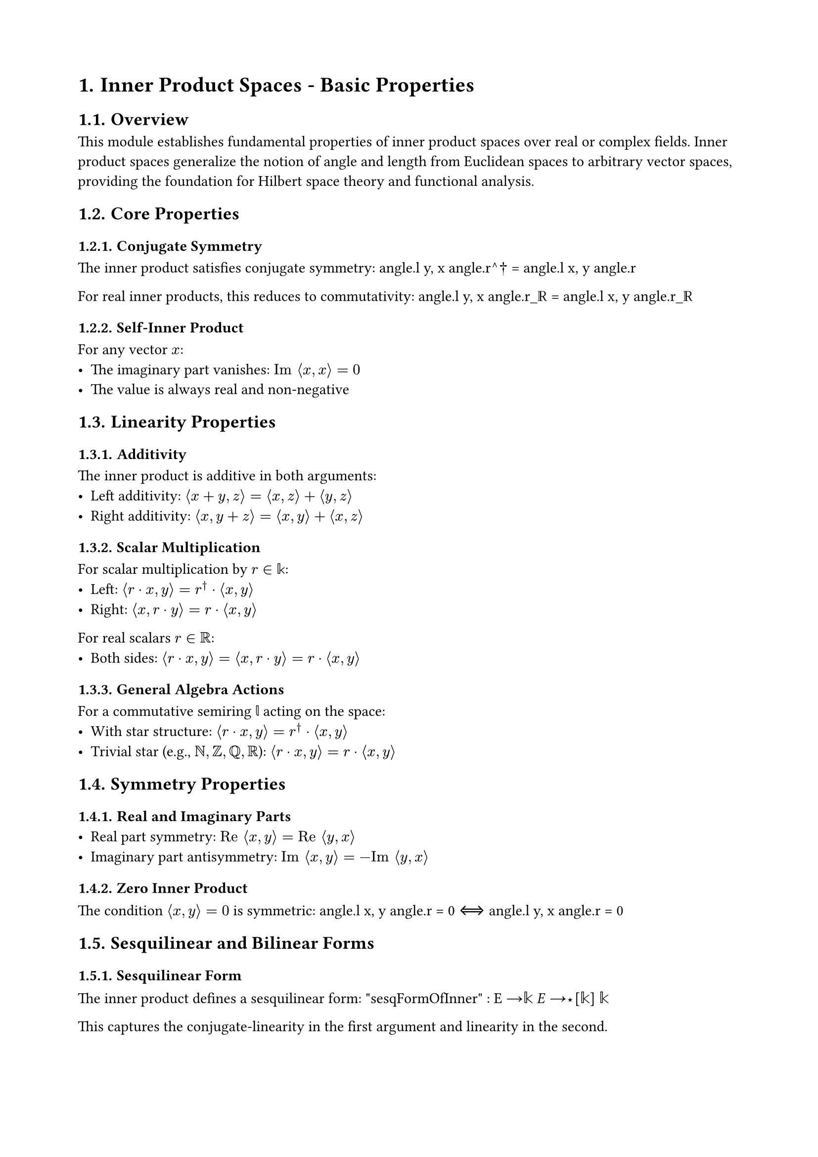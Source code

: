 #set document(title: "Inner Product Spaces")
#set heading(numbering: "1.")
#set page(margin: 2cm)

= Inner Product Spaces - Basic Properties

== Overview

This module establishes fundamental properties of inner product spaces over real or complex fields. Inner product spaces generalize the notion of angle and length from Euclidean spaces to arbitrary vector spaces, providing the foundation for Hilbert space theory and functional analysis.

== Core Properties

=== Conjugate Symmetry
The inner product satisfies conjugate symmetry:
$$angle.l y, x angle.r^† = angle.l x, y angle.r$$

For real inner products, this reduces to commutativity:
$$angle.l y, x angle.r_ℝ = angle.l x, y angle.r_ℝ$$

=== Self-Inner Product
For any vector $x$:
- The imaginary part vanishes: $"Im" angle.l x, x angle.r = 0$
- The value is always real and non-negative

== Linearity Properties

=== Additivity
The inner product is additive in both arguments:
- Left additivity: $angle.l x + y, z angle.r = angle.l x, z angle.r + angle.l y, z angle.r$
- Right additivity: $angle.l x, y + z angle.r = angle.l x, y angle.r + angle.l x, z angle.r$

=== Scalar Multiplication
For scalar multiplication by $r in 𝕜$:
- Left: $angle.l r dot x, y angle.r = r^† dot angle.l x, y angle.r$
- Right: $angle.l x, r dot y angle.r = r dot angle.l x, y angle.r$

For real scalars $r in ℝ$:
- Both sides: $angle.l r dot x, y angle.r = angle.l x, r dot y angle.r = r dot angle.l x, y angle.r$

=== General Algebra Actions
For a commutative semiring $𝕝$ acting on the space:
- With star structure: $angle.l r dot x, y angle.r = r^† dot angle.l x, y angle.r$
- Trivial star (e.g., $ℕ, ℤ, ℚ, ℝ$): $angle.l r dot x, y angle.r = r dot angle.l x, y angle.r$

== Symmetry Properties

=== Real and Imaginary Parts
- Real part symmetry: $"Re" angle.l x, y angle.r = "Re" angle.l y, x angle.r$
- Imaginary part antisymmetry: $"Im" angle.l x, y angle.r = -"Im" angle.l y, x angle.r$

=== Zero Inner Product
The condition $angle.l x, y angle.r = 0$ is symmetric:
$$angle.l x, y angle.r = 0 ⟺ angle.l y, x angle.r = 0$$

== Sesquilinear and Bilinear Forms

=== Sesquilinear Form
The inner product defines a sesquilinear form:
$$"sesqFormOfInner" : E →_𝕜 E →_⋆[𝕜] 𝕜$$

This captures the conjugate-linearity in the first argument and linearity in the second.

=== Bilinear Form (Real Case)
For real inner product spaces, we get a bilinear form:
$$"bilinFormOfRealInner" : "BilinForm" space ℝ space F$$

Note the argument order is preserved (unlike the sesquilinear form).

== Summation Formulas

=== Finite Sums
Inner products distribute over finite sums:
- Left sum: $angle.l sum_(i in s) f_i, x angle.r = sum_(i in s) angle.l f_i, x angle.r$
- Right sum: $angle.l x, sum_(i in s) f_i angle.r = sum_(i in s) angle.l x, f_i angle.r$

=== Finsupp Sums
For finitely supported functions $l : ι →_0 𝕜$:
$$angle.l sum_i l_i dot v_i, x angle.r = sum_i "conj"(l_i) dot angle.l v_i, x angle.r$$

== Main Theorems (Referenced)

=== Cauchy-Schwarz Inequality
The fundamental inequality (proved later in the file):
$$|angle.l x, y angle.r|^2 ≤ angle.l x, x angle.r dot angle.l y, y angle.r$$

Equality holds if and only if $x$ and $y$ are linearly dependent.

=== Polarization Identity
Expresses inner product in terms of norms:
$$angle.l x, y angle.r = frac(‖x + y‖^2 - ‖x - y‖^2 + i(‖x + i y‖^2 - ‖x - i y‖^2), 4)$$

For real spaces:
$$angle.l x, y angle.r_ℝ = frac(‖x + y‖^2 - ‖x - y‖^2, 4)$$

== Applications

These properties are fundamental for:
- *Hilbert space theory*: Complete inner product spaces
- *Orthogonality*: Perpendicular vectors and projections
- *Spectral theory*: Self-adjoint operators and eigenvalues
- *Quantum mechanics*: State spaces and observables
- *Signal processing*: Fourier analysis and filtering

== Design Notes

The module uses `RCLike` to handle both real and complex cases uniformly. The notation $angle.l x, y angle.r$ represents the inner product, with subscript $ℝ$ for explicitly real inner products. The conjugate operation is denoted by $†$ (dagger).

The sesquilinear form approach provides a clean categorical perspective on inner products, facilitating the development of abstract theory while maintaining computational convenience.